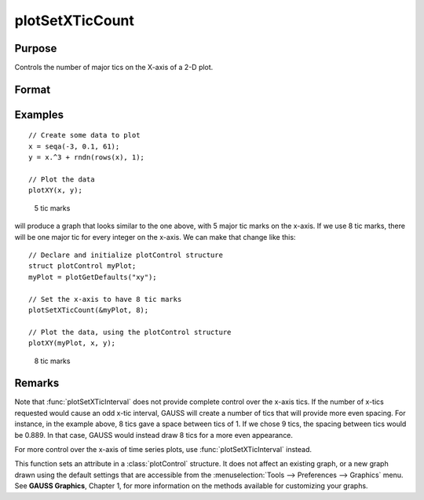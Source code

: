 
plotSetXTicCount
==============================================

Purpose
----------------
Controls the number of major tics on the X-axis of a 2-D plot.

Format
----------------
.. function:: plotSetXTicCount(&myPlot, num_tics)

    :param &myPlot: A :class:`plotControl` structure pointer.
    :type &myPlot: struct pointer

    :param num_tics: the number of major tics to place on the X-axis.
    :type num_tics: Scalar

Examples
----------------

::

    // Create some data to plot
    x = seqa(-3, 0.1, 61);
    y = x.^3 + rndn(rows(x), 1);
    
    // Plot the data
    plotXY(x, y);

.. figure:: _static/images/gauss15_psxtc_1.png

    5 tic marks

will produce a graph that looks similar to the one above, with 5 major tic marks on the x-axis. If we use 8 tic marks, there will be one
major tic for every integer on the x-axis. We can make that change like this:

::

    // Declare and initialize plotControl structure
    struct plotControl myPlot;
    myPlot = plotGetDefaults("xy");
    
    // Set the x-axis to have 8 tic marks
    plotSetXTicCount(&myPlot, 8);
    
    // Plot the data, using the plotControl structure
    plotXY(myPlot, x, y);

.. figure:: _static/images/gauss15_psxtc_8.png

    8 tic marks

Remarks
-------

Note that :func:`plotSetXTicInterval` does not provide complete control over the
x-axis tics. If the number of x-tics requested would cause an odd x-tic
interval, GAUSS will create a number of tics that will provide more even
spacing. For instance, in the example above, 8 tics gave a space between
tics of 1. If we chose 9 tics, the spacing between tics would be 0.889.
In that case, GAUSS would instead draw 8 tics for a more even
appearance.

For more control over the x-axis of time series plots, use
:func:`plotSetXTicInterval` instead.

This function sets an attribute in a :class:`plotControl` structure. It does not
affect an existing graph, or a new graph drawn using the default
settings that are accessible from the :menuselection:`Tools --> Preferences --> Graphics`
menu. See **GAUSS Graphics**, Chapter 1, for more information on the
methods available for customizing your graphs.

.. seealso:: Functions :func:`plotSetXTicInterval`, :func:`plotSetXLabel`

